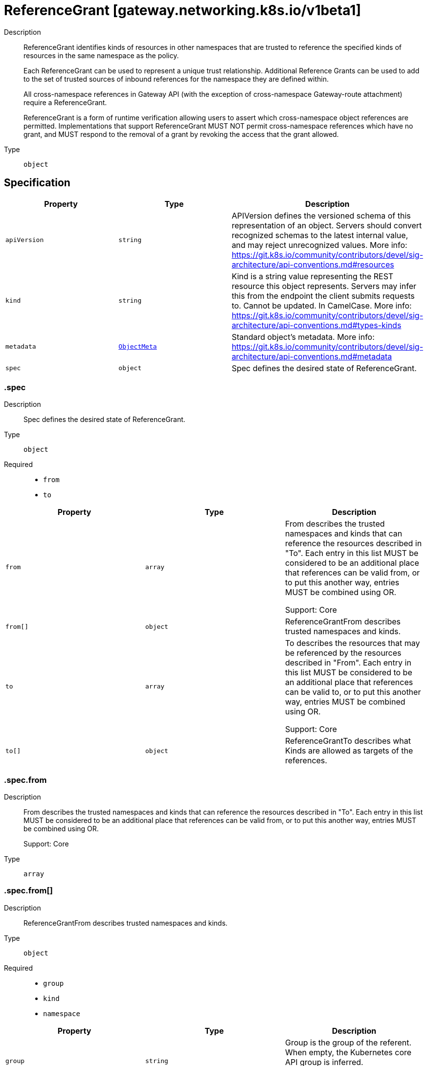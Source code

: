 // Automatically generated by 'openshift-apidocs-gen'. Do not edit.
:_mod-docs-content-type: ASSEMBLY
[id="referencegrant-gateway-networking-k8s-io-v1beta1"]
= ReferenceGrant [gateway.networking.k8s.io/v1beta1]

:toc: macro
:toc-title:

toc::[]


Description::
+
--
ReferenceGrant identifies kinds of resources in other namespaces that are
trusted to reference the specified kinds of resources in the same namespace
as the policy.

Each ReferenceGrant can be used to represent a unique trust relationship.
Additional Reference Grants can be used to add to the set of trusted
sources of inbound references for the namespace they are defined within.

All cross-namespace references in Gateway API (with the exception of cross-namespace
Gateway-route attachment) require a ReferenceGrant.

ReferenceGrant is a form of runtime verification allowing users to assert
which cross-namespace object references are permitted. Implementations that
support ReferenceGrant MUST NOT permit cross-namespace references which have
no grant, and MUST respond to the removal of a grant by revoking the access
that the grant allowed.
--

Type::
  `object`



== Specification

[cols="1,1,1",options="header"]
|===
| Property | Type | Description

| `apiVersion`
| `string`
| APIVersion defines the versioned schema of this representation of an object. Servers should convert recognized schemas to the latest internal value, and may reject unrecognized values. More info: https://git.k8s.io/community/contributors/devel/sig-architecture/api-conventions.md#resources

| `kind`
| `string`
| Kind is a string value representing the REST resource this object represents. Servers may infer this from the endpoint the client submits requests to. Cannot be updated. In CamelCase. More info: https://git.k8s.io/community/contributors/devel/sig-architecture/api-conventions.md#types-kinds

| `metadata`
| xref:../objects/index.adoc#io-k8s-apimachinery-pkg-apis-meta-v1-ObjectMeta[`ObjectMeta`]
| Standard object's metadata. More info: https://git.k8s.io/community/contributors/devel/sig-architecture/api-conventions.md#metadata

| `spec`
| `object`
| Spec defines the desired state of ReferenceGrant.

|===
=== .spec

Description::
+
--
Spec defines the desired state of ReferenceGrant.
--

Type::
  `object`

Required::
  - `from`
  - `to`



[cols="1,1,1",options="header"]
|===
| Property | Type | Description

| `from`
| `array`
| From describes the trusted namespaces and kinds that can reference the
resources described in "To". Each entry in this list MUST be considered
to be an additional place that references can be valid from, or to put
this another way, entries MUST be combined using OR.

Support: Core

| `from[]`
| `object`
| ReferenceGrantFrom describes trusted namespaces and kinds.

| `to`
| `array`
| To describes the resources that may be referenced by the resources
described in "From". Each entry in this list MUST be considered to be an
additional place that references can be valid to, or to put this another
way, entries MUST be combined using OR.

Support: Core

| `to[]`
| `object`
| ReferenceGrantTo describes what Kinds are allowed as targets of the
references.

|===
=== .spec.from

Description::
+
--
From describes the trusted namespaces and kinds that can reference the
resources described in "To". Each entry in this list MUST be considered
to be an additional place that references can be valid from, or to put
this another way, entries MUST be combined using OR.

Support: Core
--

Type::
  `array`




=== .spec.from[]

Description::
+
--
ReferenceGrantFrom describes trusted namespaces and kinds.
--

Type::
  `object`

Required::
  - `group`
  - `kind`
  - `namespace`



[cols="1,1,1",options="header"]
|===
| Property | Type | Description

| `group`
| `string`
| Group is the group of the referent.
When empty, the Kubernetes core API group is inferred.

Support: Core

| `kind`
| `string`
| Kind is the kind of the referent. Although implementations may support
additional resources, the following types are part of the "Core"
support level for this field.

When used to permit a SecretObjectReference:

* Gateway

When used to permit a BackendObjectReference:

* GRPCRoute
* HTTPRoute
* TCPRoute
* TLSRoute
* UDPRoute

| `namespace`
| `string`
| Namespace is the namespace of the referent.

Support: Core

|===
=== .spec.to

Description::
+
--
To describes the resources that may be referenced by the resources
described in "From". Each entry in this list MUST be considered to be an
additional place that references can be valid to, or to put this another
way, entries MUST be combined using OR.

Support: Core
--

Type::
  `array`




=== .spec.to[]

Description::
+
--
ReferenceGrantTo describes what Kinds are allowed as targets of the
references.
--

Type::
  `object`

Required::
  - `group`
  - `kind`



[cols="1,1,1",options="header"]
|===
| Property | Type | Description

| `group`
| `string`
| Group is the group of the referent.
When empty, the Kubernetes core API group is inferred.

Support: Core

| `kind`
| `string`
| Kind is the kind of the referent. Although implementations may support
additional resources, the following types are part of the "Core"
support level for this field:

* Secret when used to permit a SecretObjectReference
* Service when used to permit a BackendObjectReference

| `name`
| `string`
| Name is the name of the referent. When unspecified, this policy
refers to all resources of the specified Group and Kind in the local
namespace.

|===

== API endpoints

The following API endpoints are available:

* `/apis/gateway.networking.k8s.io/v1beta1/referencegrants`
- `GET`: list objects of kind ReferenceGrant
* `/apis/gateway.networking.k8s.io/v1beta1/namespaces/{namespace}/referencegrants`
- `DELETE`: delete collection of ReferenceGrant
- `GET`: list objects of kind ReferenceGrant
- `POST`: create a ReferenceGrant
* `/apis/gateway.networking.k8s.io/v1beta1/namespaces/{namespace}/referencegrants/{name}`
- `DELETE`: delete a ReferenceGrant
- `GET`: read the specified ReferenceGrant
- `PATCH`: partially update the specified ReferenceGrant
- `PUT`: replace the specified ReferenceGrant


=== /apis/gateway.networking.k8s.io/v1beta1/referencegrants



HTTP method::
  `GET`

Description::
  list objects of kind ReferenceGrant


.HTTP responses
[cols="1,1",options="header"]
|===
| HTTP code | Reponse body
| 200 - OK
| xref:../objects/index.adoc#io-k8s-networking-gateway-v1beta1-ReferenceGrantList[`ReferenceGrantList`] schema
| 401 - Unauthorized
| Empty
|===


=== /apis/gateway.networking.k8s.io/v1beta1/namespaces/{namespace}/referencegrants



HTTP method::
  `DELETE`

Description::
  delete collection of ReferenceGrant




.HTTP responses
[cols="1,1",options="header"]
|===
| HTTP code | Reponse body
| 200 - OK
| xref:../objects/index.adoc#io-k8s-apimachinery-pkg-apis-meta-v1-Status[`Status`] schema
| 401 - Unauthorized
| Empty
|===

HTTP method::
  `GET`

Description::
  list objects of kind ReferenceGrant




.HTTP responses
[cols="1,1",options="header"]
|===
| HTTP code | Reponse body
| 200 - OK
| xref:../objects/index.adoc#io-k8s-networking-gateway-v1beta1-ReferenceGrantList[`ReferenceGrantList`] schema
| 401 - Unauthorized
| Empty
|===

HTTP method::
  `POST`

Description::
  create a ReferenceGrant


.Query parameters
[cols="1,1,2",options="header"]
|===
| Parameter | Type | Description
| `dryRun`
| `string`
| When present, indicates that modifications should not be persisted. An invalid or unrecognized dryRun directive will result in an error response and no further processing of the request. Valid values are: - All: all dry run stages will be processed
| `fieldValidation`
| `string`
| fieldValidation instructs the server on how to handle objects in the request (POST/PUT/PATCH) containing unknown or duplicate fields. Valid values are: - Ignore: This will ignore any unknown fields that are silently dropped from the object, and will ignore all but the last duplicate field that the decoder encounters. This is the default behavior prior to v1.23. - Warn: This will send a warning via the standard warning response header for each unknown field that is dropped from the object, and for each duplicate field that is encountered. The request will still succeed if there are no other errors, and will only persist the last of any duplicate fields. This is the default in v1.23+ - Strict: This will fail the request with a BadRequest error if any unknown fields would be dropped from the object, or if any duplicate fields are present. The error returned from the server will contain all unknown and duplicate fields encountered.
|===

.Body parameters
[cols="1,1,2",options="header"]
|===
| Parameter | Type | Description
| `body`
| xref:../network_apis/referencegrant-gateway-networking-k8s-io-v1beta1.adoc#referencegrant-gateway-networking-k8s-io-v1beta1[`ReferenceGrant`] schema
| 
|===

.HTTP responses
[cols="1,1",options="header"]
|===
| HTTP code | Reponse body
| 200 - OK
| xref:../network_apis/referencegrant-gateway-networking-k8s-io-v1beta1.adoc#referencegrant-gateway-networking-k8s-io-v1beta1[`ReferenceGrant`] schema
| 201 - Created
| xref:../network_apis/referencegrant-gateway-networking-k8s-io-v1beta1.adoc#referencegrant-gateway-networking-k8s-io-v1beta1[`ReferenceGrant`] schema
| 202 - Accepted
| xref:../network_apis/referencegrant-gateway-networking-k8s-io-v1beta1.adoc#referencegrant-gateway-networking-k8s-io-v1beta1[`ReferenceGrant`] schema
| 401 - Unauthorized
| Empty
|===


=== /apis/gateway.networking.k8s.io/v1beta1/namespaces/{namespace}/referencegrants/{name}

.Global path parameters
[cols="1,1,2",options="header"]
|===
| Parameter | Type | Description
| `name`
| `string`
| name of the ReferenceGrant
|===


HTTP method::
  `DELETE`

Description::
  delete a ReferenceGrant


.Query parameters
[cols="1,1,2",options="header"]
|===
| Parameter | Type | Description
| `dryRun`
| `string`
| When present, indicates that modifications should not be persisted. An invalid or unrecognized dryRun directive will result in an error response and no further processing of the request. Valid values are: - All: all dry run stages will be processed
|===


.HTTP responses
[cols="1,1",options="header"]
|===
| HTTP code | Reponse body
| 200 - OK
| xref:../objects/index.adoc#io-k8s-apimachinery-pkg-apis-meta-v1-Status[`Status`] schema
| 202 - Accepted
| xref:../objects/index.adoc#io-k8s-apimachinery-pkg-apis-meta-v1-Status[`Status`] schema
| 401 - Unauthorized
| Empty
|===

HTTP method::
  `GET`

Description::
  read the specified ReferenceGrant




.HTTP responses
[cols="1,1",options="header"]
|===
| HTTP code | Reponse body
| 200 - OK
| xref:../network_apis/referencegrant-gateway-networking-k8s-io-v1beta1.adoc#referencegrant-gateway-networking-k8s-io-v1beta1[`ReferenceGrant`] schema
| 401 - Unauthorized
| Empty
|===

HTTP method::
  `PATCH`

Description::
  partially update the specified ReferenceGrant


.Query parameters
[cols="1,1,2",options="header"]
|===
| Parameter | Type | Description
| `dryRun`
| `string`
| When present, indicates that modifications should not be persisted. An invalid or unrecognized dryRun directive will result in an error response and no further processing of the request. Valid values are: - All: all dry run stages will be processed
| `fieldValidation`
| `string`
| fieldValidation instructs the server on how to handle objects in the request (POST/PUT/PATCH) containing unknown or duplicate fields. Valid values are: - Ignore: This will ignore any unknown fields that are silently dropped from the object, and will ignore all but the last duplicate field that the decoder encounters. This is the default behavior prior to v1.23. - Warn: This will send a warning via the standard warning response header for each unknown field that is dropped from the object, and for each duplicate field that is encountered. The request will still succeed if there are no other errors, and will only persist the last of any duplicate fields. This is the default in v1.23+ - Strict: This will fail the request with a BadRequest error if any unknown fields would be dropped from the object, or if any duplicate fields are present. The error returned from the server will contain all unknown and duplicate fields encountered.
|===


.HTTP responses
[cols="1,1",options="header"]
|===
| HTTP code | Reponse body
| 200 - OK
| xref:../network_apis/referencegrant-gateway-networking-k8s-io-v1beta1.adoc#referencegrant-gateway-networking-k8s-io-v1beta1[`ReferenceGrant`] schema
| 401 - Unauthorized
| Empty
|===

HTTP method::
  `PUT`

Description::
  replace the specified ReferenceGrant


.Query parameters
[cols="1,1,2",options="header"]
|===
| Parameter | Type | Description
| `dryRun`
| `string`
| When present, indicates that modifications should not be persisted. An invalid or unrecognized dryRun directive will result in an error response and no further processing of the request. Valid values are: - All: all dry run stages will be processed
| `fieldValidation`
| `string`
| fieldValidation instructs the server on how to handle objects in the request (POST/PUT/PATCH) containing unknown or duplicate fields. Valid values are: - Ignore: This will ignore any unknown fields that are silently dropped from the object, and will ignore all but the last duplicate field that the decoder encounters. This is the default behavior prior to v1.23. - Warn: This will send a warning via the standard warning response header for each unknown field that is dropped from the object, and for each duplicate field that is encountered. The request will still succeed if there are no other errors, and will only persist the last of any duplicate fields. This is the default in v1.23+ - Strict: This will fail the request with a BadRequest error if any unknown fields would be dropped from the object, or if any duplicate fields are present. The error returned from the server will contain all unknown and duplicate fields encountered.
|===

.Body parameters
[cols="1,1,2",options="header"]
|===
| Parameter | Type | Description
| `body`
| xref:../network_apis/referencegrant-gateway-networking-k8s-io-v1beta1.adoc#referencegrant-gateway-networking-k8s-io-v1beta1[`ReferenceGrant`] schema
| 
|===

.HTTP responses
[cols="1,1",options="header"]
|===
| HTTP code | Reponse body
| 200 - OK
| xref:../network_apis/referencegrant-gateway-networking-k8s-io-v1beta1.adoc#referencegrant-gateway-networking-k8s-io-v1beta1[`ReferenceGrant`] schema
| 201 - Created
| xref:../network_apis/referencegrant-gateway-networking-k8s-io-v1beta1.adoc#referencegrant-gateway-networking-k8s-io-v1beta1[`ReferenceGrant`] schema
| 401 - Unauthorized
| Empty
|===


